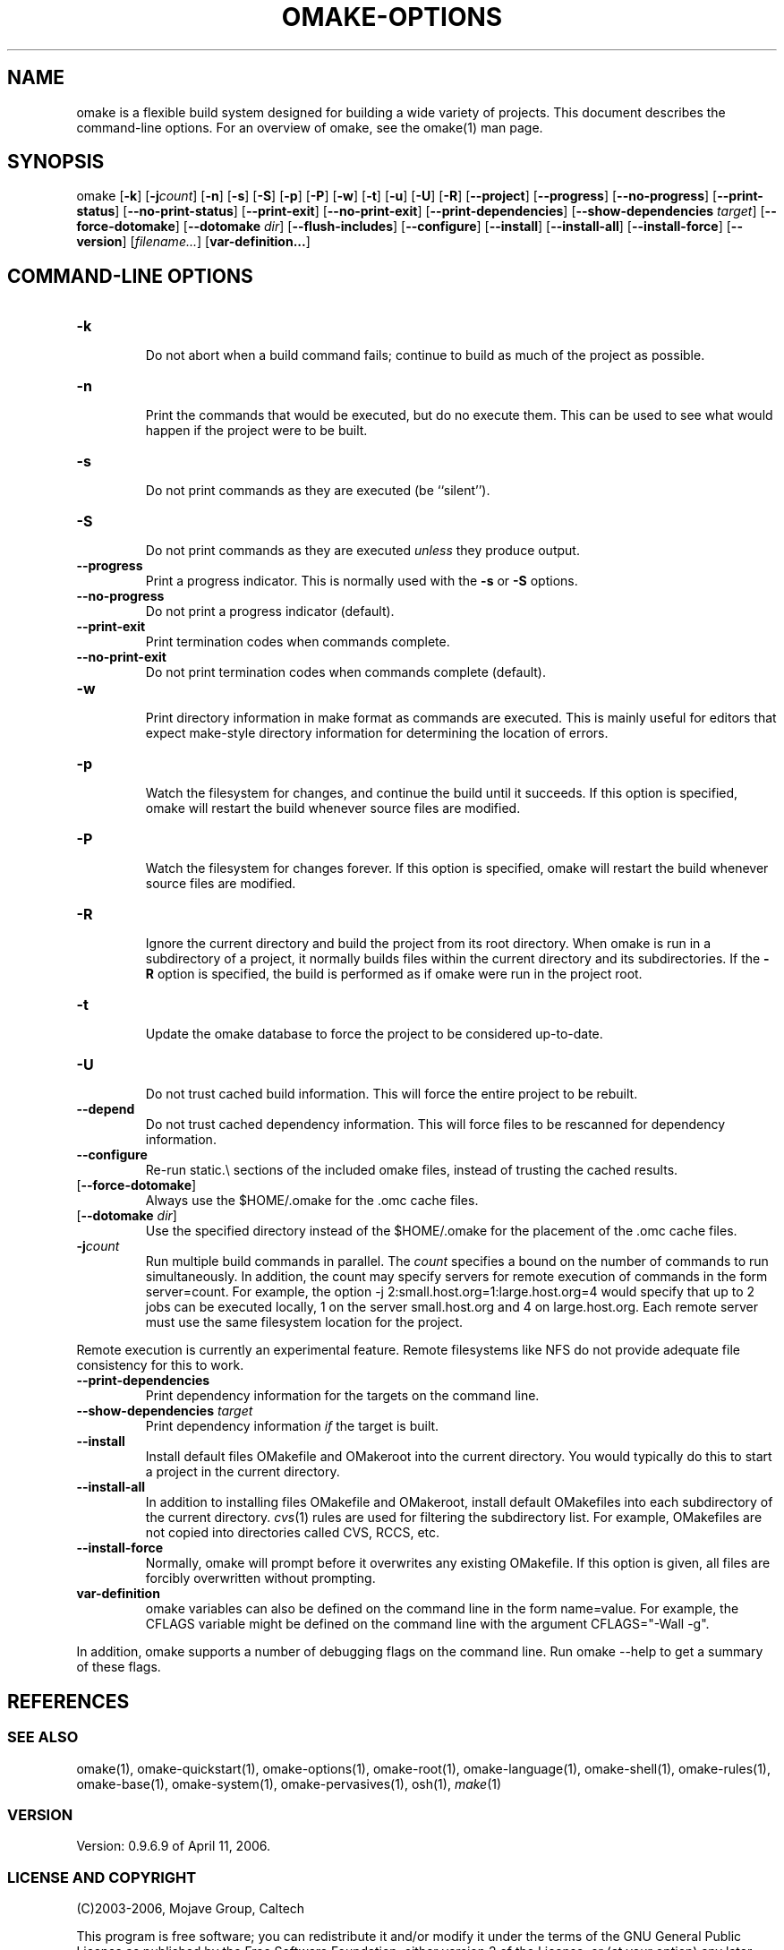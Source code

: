 '\" t
.\" Manual page created with latex2man
.\" NOTE: This file is generated, DO NOT EDIT.
.de Vb
.ft CW
.nf
..
.de Ve
.ft R

.fi
..
.TH "OMAKE\-OPTIONS" "1" "April 11, 2006" "Build Tools " "Build Tools "
.SH NAME

omake
is a flexible build system designed for building a wide variety of projects.
This document describes the command\-line options.
For an overview of omake,
see the
.\"omake.html
omake(1)
man page.
.PP
.SH SYNOPSIS

.PP
omake
[\fB\-k\fP]
[\fB\-j\fP\fIcount\fP]
[\fB\-n\fP]
[\fB\-s\fP]
[\fB\-S\fP]
[\fB\-p\fP]
[\fB\-P\fP]
[\fB\-w\fP]
[\fB\-t\fP]
[\fB\-u\fP]
[\fB\-U\fP]
[\fB\-R\fP]
[\fB\-\-project\fP]
[\fB\-\-progress\fP]
[\fB\-\-no\-progress\fP]
[\fB\-\-print\-status\fP]
[\fB\-\-no\-print\-status\fP]
[\fB\-\-print\-exit\fP]
[\fB\-\-no\-print\-exit\fP]
[\fB\-\-print\-dependencies\fP]
[\fB\-\-show\-dependencies\fP\fI target\fP]
[\fB\-\-force\-dotomake\fP]
[\fB\-\-dotomake\fP\fI dir\fP]
[\fB\-\-flush\-includes\fP]
[\fB\-\-configure\fP]
[\fB\-\-install\fP]
[\fB\-\-install\-all\fP]
[\fB\-\-install\-force\fP]
[\fB\-\-version\fP]
[\fIfilename...\fP]
[\fBvar\-definition...\fP]
.PP
.SH COMMAND\-LINE OPTIONS

.PP
.TP
\fB\-k\fP
 Do not abort when a build command fails;
continue to build as much of the project as possible.
.PP
.TP
\fB\-n\fP
 Print the commands that would be executed, but do no execute them.
This can be used to see what would happen if the project were to be built.
.PP
.TP
\fB\-s\fP
 Do not print commands as they are executed (be ``silent\&'').
.PP
.TP
\fB\-S\fP
 Do not print commands as they are executed \fIunless\fP
they produce output.
.PP
.TP
\fB\-\-progress\fP
 Print a progress indicator.
This is normally used with the \fB\-s\fP
or \fB\-S\fP
options.
.PP
.TP
\fB\-\-no\-progress\fP
 Do not print a progress indicator (default).
.PP
.TP
\fB\-\-print\-exit\fP
 Print termination codes when commands complete.
.PP
.TP
\fB\-\-no\-print\-exit\fP
 Do not print termination codes when commands complete (default).
.PP
.TP
\fB\-w\fP
 Print directory information in make
format as commands are executed.
This is mainly useful for editors that expect make\-style
directory information for determining the location of errors.
.PP
.TP
\fB\-p\fP
 Watch the filesystem for changes, and continue the build until it succeeds. If this
option is specified, omake
will restart the build whenever source files are modified.
.PP
.TP
\fB\-P\fP
 Watch the filesystem for changes forever. If this option is specified, omake
will restart the build whenever source files are modified.
.PP
.TP
\fB\-R\fP
 Ignore the current directory and build the project from its root directory. When
omake
is run in a subdirectory of a project, it normally builds files within the current
directory and its subdirectories. If the \fB\-R\fP
option is specified, the build is performed as if
omake
were run in the project root.
.PP
.TP
\fB\-t\fP
 Update the omake
database to force the project to be considered up\-to\-date.
.PP
.TP
\fB\-U\fP
 Do not trust cached build information. This will force the entire project to be rebuilt.
.PP
.TP
\fB\-\-depend\fP
 Do not trust cached dependency information. This will force files to be rescanned
for dependency information.
.PP
.TP
\fB\-\-configure\fP
 Re\-run static.\\ sections of the included omake files, instead of
trusting the cached results.
.PP
.TP
[\fB\-\-force\-dotomake\fP]
 Always use the $HOME/.omake for the \&.omc cache files.
.PP
.TP
[\fB\-\-dotomake\fP\fI dir\fP]
 Use the specified directory instead of the $HOME/.omake
for the placement of the \&.omc cache files.
.PP
.TP
\fB\-j\fP\fIcount\fP
 Run multiple build commands in parallel. The \fIcount\fP
specifies a
bound on the number of commands to run simultaneously. In addition, the count may specify servers
for remote execution of commands in the form server=count\&. For example, the option
\-j 2:small.host.org=1:large.host.org=4 would specify that up to 2 jobs can be executed
locally, 1 on the server small.host.org and 4 on large.host.org\&. Each remote server
must use the same filesystem location for the project.
.PP
Remote execution is currently an experimental feature. Remote filesystems like NFS do not provide
adequate file consistency for this to work.
.PP
.TP
\fB\-\-print\-dependencies\fP
 Print dependency information for the targets on the command line.
.PP
.TP
\fB\-\-show\-dependencies\fP\fI target\fP
 Print dependency information \fIif\fP
the target is built.
.PP
.TP
\fB\-\-install\fP
 Install default files OMakefile
and OMakeroot
into the current
directory. You would typically do this to start a project in the current directory.
.PP
.TP
\fB\-\-install\-all\fP
 In addition to installing files OMakefile
and OMakeroot,
install default OMakefiles
into each subdirectory of the current directory.
\fIcvs\fP(1)
rules are used for filtering the subdirectory list. For example, OMakefiles
are not copied into directories called CVS, RCCS, etc.
.PP
.TP
\fB\-\-install\-force\fP
 Normally, omake
will prompt before it overwrites any
existing OMakefile\&.
If this option is given, all files are forcibly overwritten
without prompting.
.PP
.TP
\fBvar\-definition\fP
 omake
variables can also be defined on the command
line in the form name=value\&. For example, the CFLAGS variable might be defined
on the command line with the argument CFLAGS="\-Wall \-g"\&.
.PP
In addition, omake
supports a number of debugging flags on the command line. Run
omake \-\-help to get a summary of these flags.
.PP
.SH REFERENCES

.PP
.SS SEE ALSO
.PP
.\"omake.html
omake(1),
.\"omake\-quickstart.html
omake\-quickstart(1),
.\"omake\-options.html
omake\-options(1),
.\"omake\-root.html
omake\-root(1),
.\"omake\-language.html
omake\-language(1),
.\"omake\-shell.html
omake\-shell(1),
.\"omake\-rules.html
omake\-rules(1),
.\"omake\-base.html
omake\-base(1),
.\"omake\-system.html
omake\-system(1),
.\"omake\-pervasives.html
omake\-pervasives(1),
.\"osh.html
osh(1),
\fImake\fP(1)
.PP
.SS VERSION
.PP
Version: 0.9.6.9 of April 11, 2006\&.
.PP
.SS LICENSE AND COPYRIGHT
.PP
(C)2003\-2006, Mojave Group, Caltech
.PP
This program is free software; you can redistribute it and/or
modify it under the terms of the GNU General Public License
as published by the Free Software Foundation; either version 2
of the License, or (at your option) any later version.
.PP
This program is distributed in the hope that it will be useful,
but WITHOUT ANY WARRANTY; without even the implied warranty of
MERCHANTABILITY or FITNESS FOR A PARTICULAR PURPOSE. See the
GNU General Public License for more details.
.PP
You should have received a copy of the GNU General Public License
along with this program; if not, write to the Free Software
Foundation, Inc., 675 Mass Ave, Cambridge, MA 02139, USA.
.PP
.SS AUTHOR
.PP
Jason Hickey \fIet. al.\fP.br
Caltech 256\-80
.br
Pasadena, CA 91125, USA
.br
Email: \fBomake\-devel@metaprl.org\fP
.br
WWW: \fBhttp://www.cs.caltech.edu/~jyh\fP
.PP
.\" NOTE: This file is generated, DO NOT EDIT.
